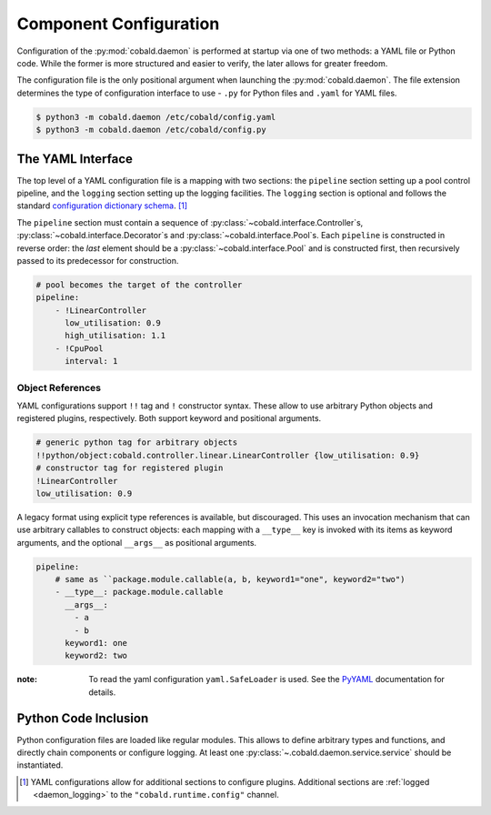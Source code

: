 =======================
Component Configuration
=======================

Configuration of the :py:mod:`cobald.daemon` is performed at startup via one of two methods:
a YAML file or Python code.
While the former is more structured and easier to verify, the later allows for greater freedom.

The configuration file is the only positional argument when launching the :py:mod:`cobald.daemon`.
The file extension determines the type of configuration interface to use -
``.py`` for Python files and ``.yaml`` for YAML files.

.. code:: bash

    $ python3 -m cobald.daemon /etc/cobald/config.yaml
    $ python3 -m cobald.daemon /etc/cobald/config.py

The YAML Interface
==================

The top level of a YAML configuration file is a mapping with two sections:
the ``pipeline`` section setting up a pool control pipeline,
and the ``logging`` section setting up the logging facilities.
The ``logging`` section is optional and follows the standard
`configuration dictionary schema`_. [#dangling]_

The ``pipeline`` section must contain a sequence of
:py:class:`~cobald.interface.Controller`\ s,
:py:class:`~cobald.interface.Decorator`\ s
and :py:class:`~cobald.interface.Pool`\ s.
Each ``pipeline`` is constructed in reverse order:
the *last* element should be a :py:class:`~cobald.interface.Pool`
and is constructed first,
then recursively passed to its predecessor for construction.

.. code:: yaml

    # pool becomes the target of the controller
    pipeline:
        - !LinearController
          low_utilisation: 0.9
          high_utilisation: 1.1
        - !CpuPool
          interval: 1

Object References
*****************

YAML configurations support ``!!`` tag and ``!`` constructor syntax.
These allow to use arbitrary Python objects and registered plugins, respectively.
Both support keyword and positional arguments.

.. code:: yaml

    # generic python tag for arbitrary objects
    !!python/object:cobald.controller.linear.LinearController {low_utilisation: 0.9}
    # constructor tag for registered plugin
    !LinearController
    low_utilisation: 0.9

.. versionadded:: 0.9.3

.. seealso:: The `PyYAML`_ documentation on "YAML tags and Python types".

A legacy format using explicit type references is available, but discouraged.
This uses an invocation mechanism that can use arbitrary callables to construct objects:
each mapping with a ``__type__`` key is invoked with its items as keyword arguments,
and the optional ``__args__`` as positional arguments.

.. code:: yaml

    pipeline:
        # same as ``package.module.callable(a, b, keyword1="one", keyword2="two")
        - __type__: package.module.callable
          __args__:
            - a
            - b
          keyword1: one
          keyword2: two

.. deprecated:: 0.9.3
    Use YAML tags and constructors instead.

:note: To read the yaml configuration ``yaml.SafeLoader`` is used. See the
       `PyYAML`_ documentation for details.

Python Code Inclusion
=====================

Python configuration files are loaded like regular modules.
This allows to define arbitrary types and functions, and directly chain components or configure logging.
At least one :py:class:`~.cobald.daemon.service.service` should be instantiated.

.. [#dangling] YAML configurations allow for additional sections to configure plugins.
               Additional sections are :ref:`logged <daemon_logging>` to the
               ``"cobald.runtime.config"`` channel.

.. _`configuration dictionary schema`: https://docs.python.org/3/library/logging.config.html#configuration-dictionary-schema

.. _`PyYAML`: https://pyyaml.org/wiki/PyYAMLDocumentation
